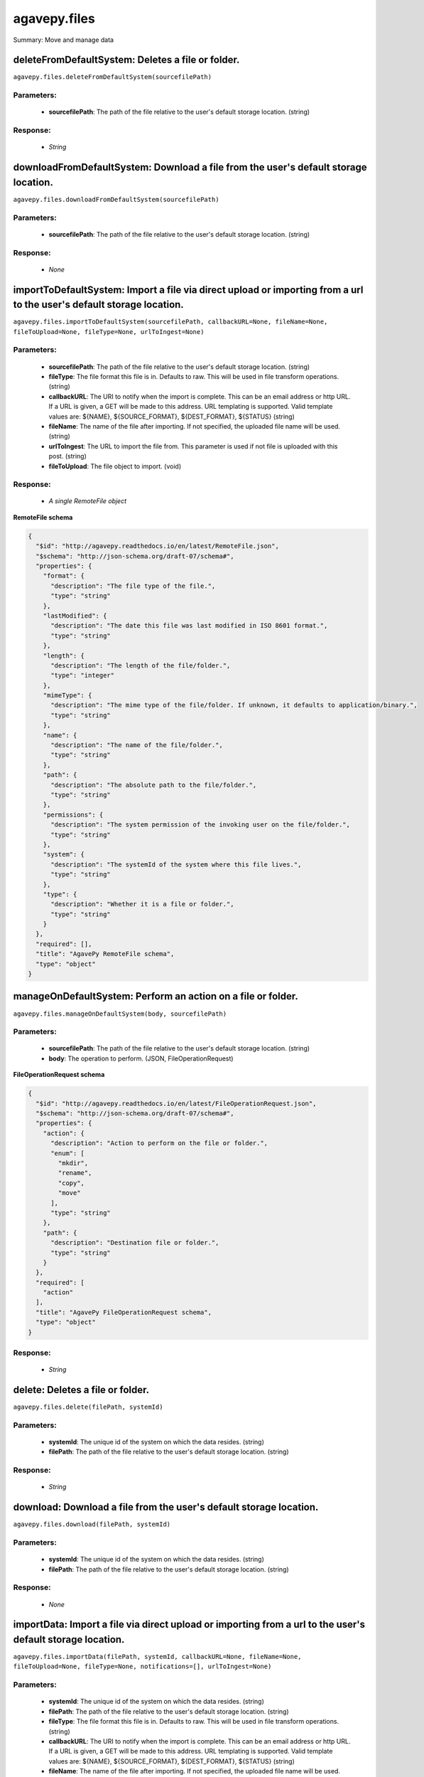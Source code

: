 *************
agavepy.files
*************

Summary: Move and manage data

deleteFromDefaultSystem: Deletes a file or folder.
==================================================
``agavepy.files.deleteFromDefaultSystem(sourcefilePath)``

Parameters:
-----------
    * **sourcefilePath**: The path of the file relative to the user's default storage location. (string)


Response:
---------
    * *String*

downloadFromDefaultSystem: Download a file from the user's default storage location.
====================================================================================
``agavepy.files.downloadFromDefaultSystem(sourcefilePath)``

Parameters:
-----------
    * **sourcefilePath**: The path of the file relative to the user's default storage location. (string)


Response:
---------
    * *None*

importToDefaultSystem: Import a file via direct upload or importing from a url to the user's default storage location.
======================================================================================================================
``agavepy.files.importToDefaultSystem(sourcefilePath, callbackURL=None, fileName=None, fileToUpload=None, fileType=None, urlToIngest=None)``

Parameters:
-----------
    * **sourcefilePath**: The path of the file relative to the user's default storage location. (string)
    * **fileType**: The file format this file is in. Defaults to raw. This will be used in file transform operations. (string)
    * **callbackURL**: The URI to notify when the import is complete. This can be an email address or http URL. If a URL is given, a GET will be made to this address. URL templating is supported. Valid template values are: ${NAME}, ${SOURCE_FORMAT}, ${DEST_FORMAT}, ${STATUS} (string)
    * **fileName**: The name of the file after importing. If not specified, the uploaded file name will be used. (string)
    * **urlToIngest**: The URL to import the file from. This parameter is used if not file is uploaded with this post. (string)
    * **fileToUpload**: The file object to import. (void)


Response:
---------
    * *A single RemoteFile object*

**RemoteFile schema**

.. code-block:: javascript

    {
      "$id": "http://agavepy.readthedocs.io/en/latest/RemoteFile.json", 
      "$schema": "http://json-schema.org/draft-07/schema#", 
      "properties": {
        "format": {
          "description": "The file type of the file.", 
          "type": "string"
        }, 
        "lastModified": {
          "description": "The date this file was last modified in ISO 8601 format.", 
          "type": "string"
        }, 
        "length": {
          "description": "The length of the file/folder.", 
          "type": "integer"
        }, 
        "mimeType": {
          "description": "The mime type of the file/folder. If unknown, it defaults to application/binary.", 
          "type": "string"
        }, 
        "name": {
          "description": "The name of the file/folder.", 
          "type": "string"
        }, 
        "path": {
          "description": "The absolute path to the file/folder.", 
          "type": "string"
        }, 
        "permissions": {
          "description": "The system permission of the invoking user on the file/folder.", 
          "type": "string"
        }, 
        "system": {
          "description": "The systemId of the system where this file lives.", 
          "type": "string"
        }, 
        "type": {
          "description": "Whether it is a file or folder.", 
          "type": "string"
        }
      }, 
      "required": [], 
      "title": "AgavePy RemoteFile schema", 
      "type": "object"
    }

manageOnDefaultSystem: Perform an action on a file or folder.
=============================================================
``agavepy.files.manageOnDefaultSystem(body, sourcefilePath)``

Parameters:
-----------
    * **sourcefilePath**: The path of the file relative to the user's default storage location. (string)
    * **body**: The operation to perform.  (JSON, FileOperationRequest)


**FileOperationRequest schema**

.. code-block:: javascript

    {
      "$id": "http://agavepy.readthedocs.io/en/latest/FileOperationRequest.json", 
      "$schema": "http://json-schema.org/draft-07/schema#", 
      "properties": {
        "action": {
          "description": "Action to perform on the file or folder.", 
          "enum": [
            "mkdir", 
            "rename", 
            "copy", 
            "move"
          ], 
          "type": "string"
        }, 
        "path": {
          "description": "Destination file or folder.", 
          "type": "string"
        }
      }, 
      "required": [
        "action"
      ], 
      "title": "AgavePy FileOperationRequest schema", 
      "type": "object"
    }

Response:
---------
    * *String*

delete: Deletes a file or folder.
=================================
``agavepy.files.delete(filePath, systemId)``

Parameters:
-----------
    * **systemId**: The unique id of the system on which the data resides. (string)
    * **filePath**: The path of the file relative to the user's default storage location. (string)


Response:
---------
    * *String*

download: Download a file from the user's default storage location.
===================================================================
``agavepy.files.download(filePath, systemId)``

Parameters:
-----------
    * **systemId**: The unique id of the system on which the data resides. (string)
    * **filePath**: The path of the file relative to the user's default storage location. (string)


Response:
---------
    * *None*

importData: Import a file via direct upload or importing from a url to the user's default storage location.
===========================================================================================================
``agavepy.files.importData(filePath, systemId, callbackURL=None, fileName=None, fileToUpload=None, fileType=None, notifications=[], urlToIngest=None)``

Parameters:
-----------
    * **systemId**: The unique id of the system on which the data resides. (string)
    * **filePath**: The path of the file relative to the user's default storage location. (string)
    * **fileType**: The file format this file is in. Defaults to raw. This will be used in file transform operations. (string)
    * **callbackURL**: The URI to notify when the import is complete. This can be an email address or http URL. If a URL is given, a GET will be made to this address. URL templating is supported. Valid template values are: ${NAME}, ${SOURCE_FORMAT}, ${DEST_FORMAT}, ${STATUS} (string)
    * **fileName**: The name of the file after importing. If not specified, the uploaded file name will be used. (string)
    * **urlToIngest**: The URL to import the file from. This parameter is used if not file is uploaded with this post. (string)
    * **fileToUpload**: The file object to import. (void)
    * **notifications**: A list of notification objects to apply to the transfer.  (FileNotificationRequest)


Response:
---------
    * *A single RemoteFile object*

**RemoteFile schema**

.. code-block:: javascript

    {
      "$id": "http://agavepy.readthedocs.io/en/latest/RemoteFile.json", 
      "$schema": "http://json-schema.org/draft-07/schema#", 
      "properties": {
        "format": {
          "description": "The file type of the file.", 
          "type": "string"
        }, 
        "lastModified": {
          "description": "The date this file was last modified in ISO 8601 format.", 
          "type": "string"
        }, 
        "length": {
          "description": "The length of the file/folder.", 
          "type": "integer"
        }, 
        "mimeType": {
          "description": "The mime type of the file/folder. If unknown, it defaults to application/binary.", 
          "type": "string"
        }, 
        "name": {
          "description": "The name of the file/folder.", 
          "type": "string"
        }, 
        "path": {
          "description": "The absolute path to the file/folder.", 
          "type": "string"
        }, 
        "permissions": {
          "description": "The system permission of the invoking user on the file/folder.", 
          "type": "string"
        }, 
        "system": {
          "description": "The systemId of the system where this file lives.", 
          "type": "string"
        }, 
        "type": {
          "description": "Whether it is a file or folder.", 
          "type": "string"
        }
      }, 
      "required": [], 
      "title": "AgavePy RemoteFile schema", 
      "type": "object"
    }

manage: Perform an action on a file or folder.
==============================================
``agavepy.files.manage(body, filePath, systemId)``

Parameters:
-----------
    * **systemId**: The unique id of the system on which the data resides. (string)
    * **filePath**: The path of the file relative to the user's default storage location. (string)
    * **body**: The operation to perform.  (JSON, FileOperationRequest)


**FileOperationRequest schema**

.. code-block:: javascript

    {
      "$id": "http://agavepy.readthedocs.io/en/latest/FileOperationRequest.json", 
      "$schema": "http://json-schema.org/draft-07/schema#", 
      "properties": {
        "action": {
          "description": "Action to perform on the file or folder.", 
          "enum": [
            "mkdir", 
            "rename", 
            "copy", 
            "move"
          ], 
          "type": "string"
        }, 
        "path": {
          "description": "Destination file or folder.", 
          "type": "string"
        }
      }, 
      "required": [
        "action"
      ], 
      "title": "AgavePy FileOperationRequest schema", 
      "type": "object"
    }

Response:
---------
    * *String*

listOnDefaultSystem: Get a remote directory listing.
====================================================
``agavepy.files.listOnDefaultSystem(filePath, limit=250, offset=0)``

Parameters:
-----------
    * **filePath**: The path of the file relative to the user's default storage location. (string)
    * **limit**: The max number of results. (integer)
    * **offset**: The number of records to when returning the results. When paginating results, the page number = ceil(offset/limit) (integer)


Response:
---------
    * *Array of RemoteFile objects*

**RemoteFile schema**

.. code-block:: javascript

    {
      "$id": "http://agavepy.readthedocs.io/en/latest/RemoteFile.json", 
      "$schema": "http://json-schema.org/draft-07/schema#", 
      "properties": {
        "format": {
          "description": "The file type of the file.", 
          "type": "string"
        }, 
        "lastModified": {
          "description": "The date this file was last modified in ISO 8601 format.", 
          "type": "string"
        }, 
        "length": {
          "description": "The length of the file/folder.", 
          "type": "integer"
        }, 
        "mimeType": {
          "description": "The mime type of the file/folder. If unknown, it defaults to application/binary.", 
          "type": "string"
        }, 
        "name": {
          "description": "The name of the file/folder.", 
          "type": "string"
        }, 
        "path": {
          "description": "The absolute path to the file/folder.", 
          "type": "string"
        }, 
        "permissions": {
          "description": "The system permission of the invoking user on the file/folder.", 
          "type": "string"
        }, 
        "system": {
          "description": "The systemId of the system where this file lives.", 
          "type": "string"
        }, 
        "type": {
          "description": "Whether it is a file or folder.", 
          "type": "string"
        }
      }, 
      "required": [], 
      "title": "AgavePy RemoteFile schema", 
      "type": "object"
    }

list: Get a remote directory listing on a specific system.
==========================================================
``agavepy.files.list(filePath, systemId, limit=250, offset=0)``

Parameters:
-----------
    * **systemId**: The unique id of the system on which the data resides. (string)
    * **filePath**: The path of the file relative to the user's default storage location. (string)
    * **limit**: The max number of results. (integer)
    * **offset**: The number of records to when returning the results. When paginating results, the page number = ceil(offset/limit) (integer)


Response:
---------
    * *Array of RemoteFile objects*

**RemoteFile schema**

.. code-block:: javascript

    {
      "$id": "http://agavepy.readthedocs.io/en/latest/RemoteFile.json", 
      "$schema": "http://json-schema.org/draft-07/schema#", 
      "properties": {
        "format": {
          "description": "The file type of the file.", 
          "type": "string"
        }, 
        "lastModified": {
          "description": "The date this file was last modified in ISO 8601 format.", 
          "type": "string"
        }, 
        "length": {
          "description": "The length of the file/folder.", 
          "type": "integer"
        }, 
        "mimeType": {
          "description": "The mime type of the file/folder. If unknown, it defaults to application/binary.", 
          "type": "string"
        }, 
        "name": {
          "description": "The name of the file/folder.", 
          "type": "string"
        }, 
        "path": {
          "description": "The absolute path to the file/folder.", 
          "type": "string"
        }, 
        "permissions": {
          "description": "The system permission of the invoking user on the file/folder.", 
          "type": "string"
        }, 
        "system": {
          "description": "The systemId of the system where this file lives.", 
          "type": "string"
        }, 
        "type": {
          "description": "Whether it is a file or folder.", 
          "type": "string"
        }
      }, 
      "required": [], 
      "title": "AgavePy RemoteFile schema", 
      "type": "object"
    }

getHistoryOnDefaultSystem: Download a file from the user's default storage location.
====================================================================================
``agavepy.files.getHistoryOnDefaultSystem(filePath, limit=250, offset=0)``

Parameters:
-----------
    * **filePath**: The path of the file relative to the user's default storage location. (string)
    * **limit**: The max number of results. (integer)
    * **offset**: The number of records to when returning the results. When paginating results, the page number = ceil(offset/limit) (integer)


Response:
---------
    * *Array of FileHistory objects*

**FileHistory schema**

.. code-block:: javascript

    {
      "$id": "http://agavepy.readthedocs.io/en/latest/FileHistory.json", 
      "$schema": "http://json-schema.org/draft-07/schema#", 
      "properties": {
        "created": {
          "description": "The date of the event.", 
          "type": "string"
        }, 
        "description": {
          "description": "A brief description of the event details.", 
          "type": "String"
        }, 
        "status": {
          "description": "The status of the file/folder after this event.", 
          "type": "String"
        }
      }, 
      "required": [], 
      "title": "AgavePy FileHistory schema", 
      "type": "object"
    }

getHistory: Return history of api actions.
==========================================
``agavepy.files.getHistory(filePath, systemId, limit=250, offset=0)``

Parameters:
-----------
    * **systemId**: The unique id of the system on which the data resides. (string)
    * **filePath**: The path of the file relative to the given system root location. (string)
    * **limit**: The max number of results. (integer)
    * **offset**: The number of records to when returning the results. When paginating results, the page number = ceil(offset/limit) (integer)


Response:
---------
    * *Array of FileHistory objects*

**FileHistory schema**

.. code-block:: javascript

    {
      "$id": "http://agavepy.readthedocs.io/en/latest/FileHistory.json", 
      "$schema": "http://json-schema.org/draft-07/schema#", 
      "properties": {
        "created": {
          "description": "The date of the event.", 
          "type": "string"
        }, 
        "description": {
          "description": "A brief description of the event details.", 
          "type": "String"
        }, 
        "status": {
          "description": "The status of the file/folder after this event.", 
          "type": "String"
        }
      }, 
      "required": [], 
      "title": "AgavePy FileHistory schema", 
      "type": "object"
    }

listPermissionsOnDefaultSystem: List all the share permissions for a file or folder.
====================================================================================
``agavepy.files.listPermissionsOnDefaultSystem(filePath, limit=250, offset=0)``

Parameters:
-----------
    * **filePath**: The path of the file relative to the user's default storage location. (string)
    * **limit**: The max number of results. (integer)
    * **offset**: The number of records to when returning the results. When paginating results, the page number = ceil(offset/limit) (integer)


Response:
---------
    * *Array of FilePermission objects*

**FilePermission schema**

.. code-block:: javascript

    {
      "$id": "http://agavepy.readthedocs.io/en/latest/FilePermission.json", 
      "$schema": "http://json-schema.org/draft-07/schema#", 
      "properties": {
        "name": {
          "description": "The name of the file/folder.", 
          "type": "string"
        }, 
        "owner": {
          "description": "Local username of the owner.", 
          "type": "string"
        }, 
        "permissions": {
          "description": "One or more permission objects", 
          "type": "array"
        }
      }, 
      "required": [], 
      "title": "AgavePy FilePermission schema", 
      "type": "object"
    }

updatePermissionsOnDefaultSystem: Update permissions for a single user.
=======================================================================
``agavepy.files.updatePermissionsOnDefaultSystem(body, filePath)``

Parameters:
-----------
    * **filePath**: The path of the file relative to the user's default storage location. (string)
    * **body**: The permission add or update.  (JSON, FilePermissionRequest)


**FilePermissionRequest schema**

.. code-block:: javascript

    {
      "$id": "http://agavepy.readthedocs.io/en/latest/FilePermissionRequest.json", 
      "$schema": "http://json-schema.org/draft-07/schema#", 
      "properties": {
        "permission": {
          "description": "The permission to set", 
          "enum": [
            "READ", 
            "WRITE", 
            "EXECUTE", 
            "READ_WRITE", 
            "READ_EXECUTE", 
            "WRITE_EXECUTE", 
            "ALL", 
            "NONE"
          ], 
          "type": "string"
        }, 
        "recursive": {
          "description": "Should updated permissions be applied recursively. Defaults to false.", 
          "type": "boolean"
        }, 
        "username": {
          "description": "The username of the api user whose permission is to be set.", 
          "type": "string"
        }
      }, 
      "required": [
        "username", 
        "permission"
      ], 
      "title": "AgavePy FilePermissionRequest schema", 
      "type": "object"
    }

Response:
---------
    * *String*

deletePermissions: Deletes all permissions on a file except those of the owner.
===============================================================================
``agavepy.files.deletePermissions(filePath, systemId)``

Parameters:
-----------
    * **filePath**: The path of the file relative to the user's default storage location. (string)
    * **systemId**: The unique id of the system on which the data resides. (string)


Response:
---------
    * *String*

listPermissions: List all the share permissions for a file or folder.
=====================================================================
``agavepy.files.listPermissions(filePath, systemId, limit=250, offset=0)``

Parameters:
-----------
    * **filePath**: The path of the file relative to the user's default storage location. (string)
    * **limit**: The max number of results. (integer)
    * **systemId**: The unique id of the system on which the data resides. (string)
    * **offset**: The number of records to when returning the results. When paginating results, the page number = ceil(offset/limit) (integer)


Response:
---------
    * *Array of FilePermission objects*

**FilePermission schema**

.. code-block:: javascript

    {
      "$id": "http://agavepy.readthedocs.io/en/latest/FilePermission.json", 
      "$schema": "http://json-schema.org/draft-07/schema#", 
      "properties": {
        "name": {
          "description": "The name of the file/folder.", 
          "type": "string"
        }, 
        "owner": {
          "description": "Local username of the owner.", 
          "type": "string"
        }, 
        "permissions": {
          "description": "One or more permission objects", 
          "type": "array"
        }
      }, 
      "required": [], 
      "title": "AgavePy FilePermission schema", 
      "type": "object"
    }

updatePermissions: Update permissions for a single user.
========================================================
``agavepy.files.updatePermissions(body, filePath, systemId)``

Parameters:
-----------
    * **filePath**: The path of the file relative to the user's default storage location. (string)
    * **systemId**: The unique id of the system on which the data resides. (string)
    * **body**: The permission add or update.  (JSON, FilePermissionRequest)


**FilePermissionRequest schema**

.. code-block:: javascript

    {
      "$id": "http://agavepy.readthedocs.io/en/latest/FilePermissionRequest.json", 
      "$schema": "http://json-schema.org/draft-07/schema#", 
      "properties": {
        "permission": {
          "description": "The permission to set", 
          "enum": [
            "READ", 
            "WRITE", 
            "EXECUTE", 
            "READ_WRITE", 
            "READ_EXECUTE", 
            "WRITE_EXECUTE", 
            "ALL", 
            "NONE"
          ], 
          "type": "string"
        }, 
        "recursive": {
          "description": "Should updated permissions be applied recursively. Defaults to false.", 
          "type": "boolean"
        }, 
        "username": {
          "description": "The username of the api user whose permission is to be set.", 
          "type": "string"
        }
      }, 
      "required": [
        "username", 
        "permission"
      ], 
      "title": "AgavePy FilePermissionRequest schema", 
      "type": "object"
    }

Response:
---------
    * *Array of FilePermission objects*

**FilePermission schema**

.. code-block:: javascript

    {
      "$id": "http://agavepy.readthedocs.io/en/latest/FilePermission.json", 
      "$schema": "http://json-schema.org/draft-07/schema#", 
      "properties": {
        "name": {
          "description": "The name of the file/folder.", 
          "type": "string"
        }, 
        "owner": {
          "description": "Local username of the owner.", 
          "type": "string"
        }, 
        "permissions": {
          "description": "One or more permission objects", 
          "type": "array"
        }
      }, 
      "required": [], 
      "title": "AgavePy FilePermission schema", 
      "type": "object"
    }

